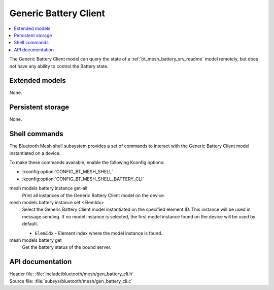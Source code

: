 .. _bt_mesh_battery_cli_readme:

Generic Battery Client
######################

.. contents::
   :local:
   :depth: 2

The Generic Battery Client model can query the state of a :ref:`bt_mesh_battery_srv_readme` model remotely, but does not have any ability to control the Battery state.

Extended models
****************

None.

Persistent storage
*******************

None.

Shell commands
**************

The Bluetooth Mesh shell subsystem provides a set of commands to interact with the Generic Battery Client model instantiated on a device.

To make these commands available, enable the following Kconfig options:

* :kconfig:option:`CONFIG_BT_MESH_SHELL`
* :kconfig:option:`CONFIG_BT_MESH_SHELL_BATTERY_CLI`

mesh models battery instance get-all
	Print all instances of the Generic Battery Client model on the device.


mesh models battery instance set <ElemIdx>
	Select the Generic Battery Client model instantiated on the specified element ID.
	This instance will be used in message sending.
	If no model instance is selected, the first model instance found on the device will be used by default.

	* ``ElemIdx`` - Element index where the model instance is found.


mesh models battery get
	Get the battery status of the bound server.


API documentation
******************

| Header file: :file:`include/bluetooth/mesh/gen_battery_cli.h`
| Source file: :file:`subsys/bluetooth/mesh/gen_battery_cli.c`

.. doxygengroup:: bt_mesh_battery_cli
